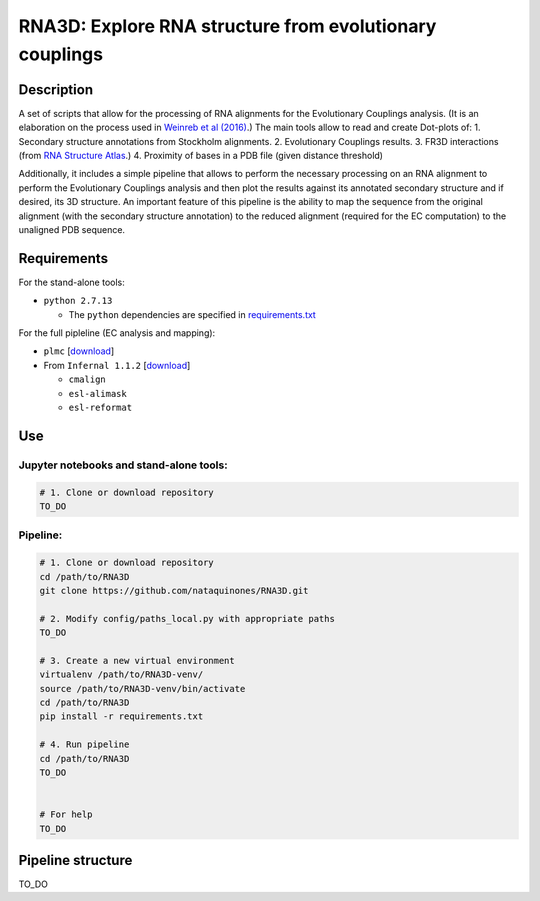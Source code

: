********************************************************
RNA3D: Explore RNA structure from evolutionary couplings
********************************************************

Description
===========
A set of scripts that allow for the processing of RNA alignments for the Evolutionary Couplings analysis. (It is an elaboration on 
the process used in `Weinreb et al (2016) <https://marks.hms.harvard.edu/ev_rna/>`_.) The main tools allow to read and create
Dot-plots of:
1. Secondary structure annotations from Stockholm alignments.
2. Evolutionary Couplings results.
3. FR3D interactions (from `RNA Structure Atlas <http://rna.bgsu.edu/rna3dhub/pdb>`_.)
4. Proximity of bases in a PDB file (given distance threshold)

Additionally, it includes a simple pipeline that allows to perform the necessary processing on an RNA alignment to perform the Evolutionary Couplings analysis and then plot the results against its annotated secondary structure and if desired, its 3D structure. An important feature of this pipeline is the ability to map the sequence from the original alignment (with the secondary structure annotation) to the reduced alignment (required for the EC computation) to the unaligned PDB sequence.

Requirements
============
For the stand-alone tools:

- ``python 2.7.13``

  - The ``python`` dependencies are specified in `requirements.txt <https://github.com/nataquinones/RNA3D/blob/master/requirements.txt>`_

For the full pipleline (EC analysis and mapping):

- ``plmc`` [`download <https://github.com/debbiemarkslab/plmc/>`_]
- From ``Infernal 1.1.2`` [`download <http://eddylab.org/infernal/infernal-1.1.2.tar.gz>`_]

  - ``cmalign``
  - ``esl-alimask``
  - ``esl-reformat``


Use
===
Jupyter notebooks and stand-alone tools:
----------------------------------------
.. code:: bash

    # 1. Clone or download repository
    TO_DO



Pipeline:
---------
.. code:: bash

    # 1. Clone or download repository
    cd /path/to/RNA3D
    git clone https://github.com/nataquinones/RNA3D.git

    # 2. Modify config/paths_local.py with appropriate paths
    TO_DO

    # 3. Create a new virtual environment
    virtualenv /path/to/RNA3D-venv/
    source /path/to/RNA3D-venv/bin/activate
    cd /path/to/RNA3D
    pip install -r requirements.txt

    # 4. Run pipeline
    cd /path/to/RNA3D
    TO_DO


    # For help
    TO_DO




Pipeline structure
==================

TO_DO

